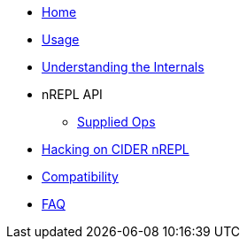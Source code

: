 * xref:index.adoc[Home]
* xref:usage.adoc[Usage]
* xref:internals.adoc[Understanding the Internals]
* nREPL API
** xref:nrepl-api/supplied_ops.adoc[Supplied Ops]
* xref:hacking.adoc[Hacking on CIDER nREPL]
* xref:compatibility[Compatibility]
* xref:faq.adoc[FAQ]
